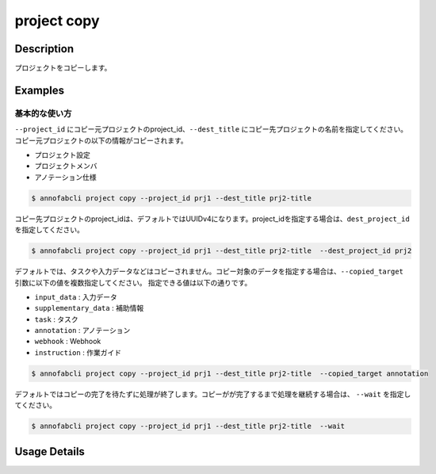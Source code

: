 =================================
project copy
=================================

Description
=================================
プロジェクトをコピーします。

Examples
=================================

基本的な使い方
--------------------------
``--project_id`` にコピー元プロジェクトのproject_id、``--dest_title`` にコピー先プロジェクトの名前を指定してください。
コピー元プロジェクトの以下の情報がコピーされます。

* プロジェクト設定
* プロジェクトメンバ
* アノテーション仕様

.. code-block::

    $ annofabcli project copy --project_id prj1 --dest_title prj2-title

コピー先プロジェクトのproject_idは、デフォルトではUUIDv4になります。project_idを指定する場合は、``dest_project_id`` を指定してください。

.. code-block::

    $ annofabcli project copy --project_id prj1 --dest_title prj2-title  --dest_project_id prj2

デフォルトでは、タスクや入力データなどはコピーされません。コピー対象のデータを指定する場合は、``--copied_target`` 引数に以下の値を複数指定してください。
指定できる値は以下の通りです。


* ``input_data`` : 入力データ
* ``supplementary_data`` : 補助情報
* ``task`` : タスク
* ``annotation`` : アノテーション
* ``webhook`` : Webhook
* ``instruction`` : 作業ガイド


.. code-block::

    $ annofabcli project copy --project_id prj1 --dest_title prj2-title  --copied_target annotation

デフォルトではコピーの完了を待たずに処理が終了します。コピーがが完了するまで処理を継続する場合は、 ``--wait`` を指定してください。

.. code-block::

    $ annofabcli project copy --project_id prj1 --dest_title prj2-title  --wait

Usage Details
=================================

.. argparse::
   :ref: annofabcli.project.copy_project.add_parser
   :prog: annofabcli project copy
   :nosubcommands:
   :nodefaultconst:
